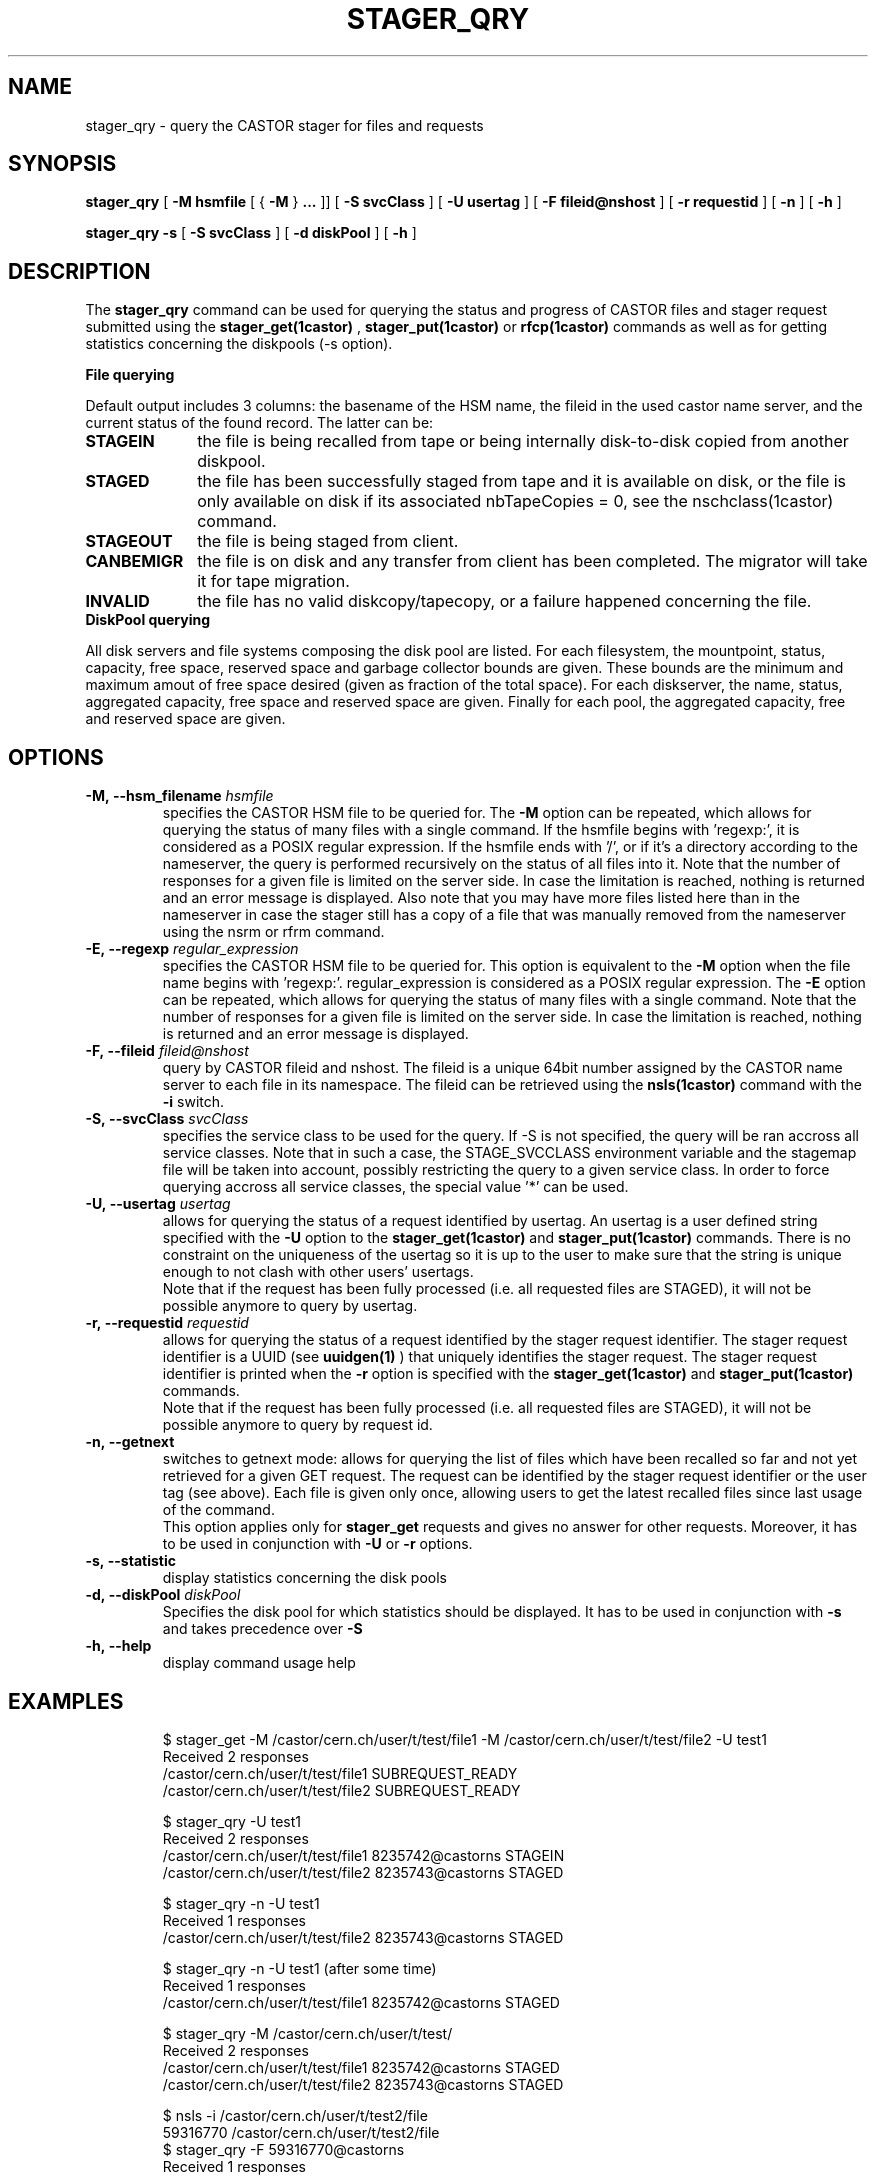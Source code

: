 .\" @(#)$RCSfile: stager_qry.man,v $ $Revision: 1.18 $ $Date: 2007/12/06 14:46:22 $ CERN IT/ADC Olof Barring
.\" Copyright (C) 2005 by CERN/IT
.\" All rights reserved
.\"
.TH STAGER_QRY 1castor "$Date: 2007/12/06 14:46:22 $" CASTOR "STAGER Commands"
.SH NAME
stager_qry \- query the CASTOR stager for files and requests
.SH SYNOPSIS
.B stager_qry
[
.BI -M
.BI hsmfile
[
{
.BI -M
}
.BI ...
]]
[
.BI -S
.BI svcClass
]
[
.BI -U
.BI usertag
]
[
.BI -F
.BI fileid@nshost
]
[
.BI -r
.BI requestid
]
[
.BI -n
]
[
.BI -h
]

.B stager_qry
.BI -s
[
.BI -S
.BI svcClass
]
[
.BI -d
.BI diskPool
]
[
.BI -h
]
.SH DESCRIPTION
The
.B stager_qry
command can be used for querying the status and progress of CASTOR files and stager request
submitted using the
.BI stager_get(1castor)
,
.BI stager_put(1castor)
or
.BI rfcp(1castor) 
commands as well as for getting statistics concerning the diskpools (-s option).
.fi

.BI File\ querying

Default output includes 3 columns: the basename of the HSM name, the fileid in the used castor name server, and the current status of the found record. The latter can be:
.TP 10
.BI STAGEIN
the file is being recalled from tape or being internally disk-to-disk copied from another diskpool.
.TP
.BI STAGED
the file has been successfully staged from tape and it is available on disk, or the file is only available on disk if its associated nbTapeCopies = 0, see the nschclass(1castor) command.
.TP
.BI STAGEOUT
the file is being staged from client.
.TP
.BI CANBEMIGR
the file is on disk and any transfer from client has been completed. The migrator will take it for tape migration.
.TP
.BI INVALID
the file has no valid diskcopy/tapecopy, or a failure happened concerning the file. 


.TP 0
.BI DiskPool\ querying

All disk servers and file systems composing the disk pool are listed. For each filesystem, the mountpoint, status, capacity, free space, reserved space and garbage collector bounds are given. These bounds are the minimum and maximum amout of free space desired (given as fraction of the total space).
For each diskserver, the name, status, aggregated capacity, free space and reserved space are given.
Finally for each pool, the aggregated capacity, free and reserved space are given.


.SH OPTIONS

.TP
.BI \-M,\ \-\-hsm_filename " hsmfile"
specifies the CASTOR HSM file to be queried for. The
.B \-M
option can be repeated, which allows for querying the status of many files with a single command.
If the hsmfile begins with 'regexp:', it is considered as a POSIX regular expression.
If the hsmfile ends with '/', or if it's a directory according to the nameserver, the query is performed recursively on the status of all files into it.
Note that the number of responses for a given file is limited on the server side. In case the limitation
is reached, nothing is returned and an error message is displayed.
Also note that you may have more files listed here than in the nameserver in case the stager still has a copy of a file that was manually removed from the nameserver using the nsrm or rfrm command.
.TP
.BI \-E,\ \-\-regexp " regular_expression"
specifies the CASTOR HSM file to be queried for. This option is equivalent to the
.B \-M
option when the file name begins with 'regexp:'. regular_expression is considered as a POSIX regular expression.
The
.B \-E
option can be repeated, which allows for querying the status of many files with a single command.
Note that the number of responses for a given file is limited on the server side. In case the limitation
is reached, nothing is returned and an error message is displayed.
.TP
.BI \-F,\ \-\-fileid " fileid@nshost"
query by CASTOR fileid and nshost. The fileid is a unique 64bit number assigned by the CASTOR name server to each file in its namespace. The fileid can be retrieved using the
.BI nsls(1castor)
command with the
.BI \-i
switch.
.TP
.BI \-S,\ \-\-svcClass " svcClass"
specifies the service class to be used for the query. If \-S is not specified, the query will be ran accross all service classes. Note that in such a case, the STAGE_SVCCLASS environment variable and the stagemap file will be taken into account, possibly restricting the query to a given service class. In order to force querying accross all service classes, the special value '*' can be used.
.TP
.BI \-U,\ \-\-usertag " usertag"
allows for querying the status of a request identified by usertag. An usertag is a user defined string specified with the
.BI \-U
option to the
.B stager_get(1castor)
and
.B stager_put(1castor)
commands. There is no constraint on the uniqueness of the usertag so it is up to the user to make sure that the string is unique enough to not clash with other users' usertags.
.fi
Note that if the request has been fully processed (i.e. all requested files are STAGED), it will not be possible anymore to query by usertag.
.TP
.BI \-r,\ \-\-requestid " requestid"
allows for querying the status of a request identified by the stager request identifier.
The stager request identifier is a UUID (see
.B uuidgen(1)
) that uniquely identifies the stager request. The stager request identifier is printed when the
.BI \-r
option is specified with the
.B stager_get(1castor)
and
.B stager_put(1castor)
commands.
.fi
Note that if the request has been fully processed (i.e. all requested files are STAGED), it will not be possible anymore to query by request id.
.TP
.BI \-n,\ \-\-getnext
switches to getnext mode: allows for querying the list of files which have been recalled so far and not yet retrieved for a given GET request. The request can be identified by the stager request identifier or the user tag (see above).
Each file is given only once, allowing users to get the latest recalled files since last usage of the command.
.fi
This option applies only for
.B stager_get
requests and gives no answer for other requests. Moreover, it has to be used in conjunction with
.BI \-U
or
.BI \-r
options.
.TP
.BI \-s,\ \-\-statistic
display statistics concerning the disk pools
.TP
.BI \-d,\ \-\-diskPool " diskPool"
Specifies the disk pool for which statistics should be displayed. It has to be used in conjunction with
.BI \-s
and takes precedence over
.BI \-S
.TP
.BI \-h,\ \-\-help
display command usage help
.TP

.SH EXAMPLES
.fi
$ stager_get -M /castor/cern.ch/user/t/test/file1 -M /castor/cern.ch/user/t/test/file2 -U test1
.fi
Received 2 responses
.fi
/castor/cern.ch/user/t/test/file1 SUBREQUEST_READY
.fi
/castor/cern.ch/user/t/test/file2 SUBREQUEST_READY
.fi

$ stager_qry -U test1
.fi
Received 2 responses
.fi
/castor/cern.ch/user/t/test/file1 8235742@castorns STAGEIN
.fi
/castor/cern.ch/user/t/test/file2 8235743@castorns STAGED
.fi

$ stager_qry -n -U test1
.fi
Received 1 responses
.fi
/castor/cern.ch/user/t/test/file2 8235743@castorns STAGED
.fi

$ stager_qry -n -U test1   (after some time)
.fi
Received 1 responses
.fi
/castor/cern.ch/user/t/test/file1 8235742@castorns STAGED
.fi

$ stager_qry -M /castor/cern.ch/user/t/test/
.fi
Received 2 responses
.fi
/castor/cern.ch/user/t/test/file1 8235742@castorns STAGED
.fi
/castor/cern.ch/user/t/test/file2 8235743@castorns STAGED
.fi

$ nsls -i /castor/cern.ch/user/t/test2/file
.fi
    59316770 /castor/cern.ch/user/t/test2/file
.fi
$ stager_qry -F 59316770@castorns
.fi
Received 1 responses
.fi
/castor/cern.ch/user/t/test2/file 59316770@castorns STAGEOUT
.fi

$ stager_qry -s
.fi
.nf
POOL default          CAPACITY 893.82G    FREE 889.62G(99%)
  DiskServer lxfsrk462.cern.ch DISKSERVER_PRODUCTION   CAPACITY 893.82G    FREE 889.62G(99%)
     FileSystems                       STATUS                  CAPACITY      FREE       GCBOUNDS
     /srv/castor/01/                   FILESYSTEM_PRODUCTION   223.45G    221.36G(99%) 0.10, 0.15
     /srv/castor/02/                   FILESYSTEM_PRODUCTION   670.36G    668.26G(99%) 0.10, 0.15
.fi

.SH EXIT STATUS
This program returns 0 if the operation was successful or >0 if the operation
failed.

.SH SEE ALSO
.BR stager_get(1castor)
.BR stager_put(1castor)

.SH AUTHOR
\fBCASTOR\fP Team <castor.support@cern.ch>
